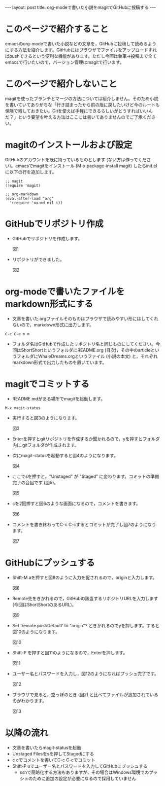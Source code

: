 #+OPTIONS: toc:nil
#+BEGIN_HTML
---
layout: post
title: org-modeで書いた小説をmagitでGitHubに投稿する
---
#+END_HTML

* このページで紹介すること

  emacsのorg-modeで書いた小説などの文章を，GitHubに投稿して読めるようにする方法を紹介します。GitHubにはブラウザでファイルをアップロードすればpushできるという便利な機能があります。ただし今回は執筆→投稿まで全てemacsで行いたいので，バージョン管理はmagitで行います。

* このページで紹介しないこと

  magitを使ったブランチとマージの方法については紹介しません。そのため小説を書いていてありがちな「行き詰まったから前の版に戻したいけど今のルートも保険で残しておきたい。Gitを使えば手軽にできるらしいがどうすればいいんだ？」という要望を叶える方法はここには書いてありませんのでご了承ください。

* magitのインストールおよび設定

  GitHubのアカウントを既に持っているものとします (ない方は作ってください)。emacsでmagitをインストール (M-x package-install magit) したらinit.elに以下の行を追加します。

#+BEGIN_EXAMPLE
;; magit
(require 'magit)

;; org-markdown
(eval-after-load "org"
  '(require 'ox-md nil t))
#+END_EXAMPLE

* GitHubでリポジトリ作成
-  GitHubでリポジトリを作成します。
  #+ATTR_HTML: width="300px"
  [[file:https://github.com/jamcha-aa/jamcha-aa.github.io/blob/master/_posts/20160831imgs/01.png]] 図1

-  リポジトリができました。
  #+ATTR_HTML: width="350px"
  [[file:https://github.com/jamcha-aa/jamcha-aa.github.io/blob/master/_posts/20160831imgs/02.png]] 図2

* org-modeで書いたファイルをmarkdown形式にする
-  文章を書いた.orgファイルそのものはブラウザで読みやすい形にはしてくれないので，markdown形式に出力します。

#+BEGIN_EXAMPLE
C-c C-e m m
#+END_EXAMPLE

- フォルダ名はGitHubで作成したリポジトリ名と同じものにしてください。今回はShortShortというフォルダにREADME.org (目次)，その中のarticleというフォルダにWhaleDreams.orgというファイル (小説の本文) と，それぞれmarkdown形式で出力したものを置いています。

* magitでコミットする
- README.mdがある場所でmagitを起動します。

#+BEGIN_EXAMPLE
M-x magit-status
#+END_EXAMPLE
  
- 実行すると図3のようになります。
  #+ATTR_HTML: width="300px"
  [[file:https://github.com/jamcha-aa/jamcha-aa.github.io/blob/master/_posts/20160831imgs/03.png]] 図3

- Enterを押すとgitリポジトリを作成するか聞かれるので，yを押すとフォルダ内に.gitフォルダが作成されます。

- 次にmagit-statusを起動すると図4のようになります。
  #+ATTR_HTML: width="300px"
  [[file:https://github.com/jamcha-aa/jamcha-aa.github.io/blob/master/_posts/20160831imgs/04.png]] 図4

- ここでsを押すと，"Unstaged" が "Staged" に変わります。コミットの準備完了の合図です (図5)。
  #+ATTR_HTML: width="300px"
  [[file:https://github.com/jamcha-aa/jamcha-aa.github.io/blob/master/_posts/20160831imgs/05.png]] 図5

- cを2回押すと図6のような画面になるので，コメントを書きます。
  #+ATTR_HTML: width="300px"
  [[file:https://github.com/jamcha-aa/jamcha-aa.github.io/blob/master/_posts/20160831imgs/06.png]] 図6

- コメントを書き終わってC-c C-cするとコミットが完了し図7のようになります。
  #+ATTR_HTML: width="300px"
  [[file:https://github.com/jamcha-aa/jamcha-aa.github.io/blob/master/_posts/20160831imgs/07.png]] 図7

* GitHubにプッシュする
- Shift-M aを押すと図8のように入力を促されるので，originと入力します。
  #+ATTR_HTML: width="300px"
  [[file:https://github.com/jamcha-aa/jamcha-aa.github.io/blob/master/_posts/20160831imgs/08.png]] 図8

- Remote先をきかれるので，GitHubの該当するリポジトリURLを入力します (今回はShortShortのあるURL)。
  #+ATTR_HTML: width="300px"
  [[file:https://github.com/jamcha-aa/jamcha-aa.github.io/blob/master/_posts/20160831imgs/09.png]] 図9

- Set 'remote.pushDefault' to "origin"? ときかれるのでyを押します。すると図10のようになります。
  #+ATTR_HTML: width="300px"
  [[file:https://github.com/jamcha-aa/jamcha-aa.github.io/blob/master/_posts/20160831imgs/10.png]] 図10

- Shift-P を押すと図11のようになるので，Enterを押します。
  #+ATTR_HTML: width="300px"
  [[file:https://github.com/jamcha-aa/jamcha-aa.github.io/blob/master/_posts/20160831imgs/11.png]] 図11

- ユーザー名とパスワードを入力し，図12のようになればプッシュ完了です。
  #+ATTR_HTML: width="300px"
  [[file:https://github.com/jamcha-aa/jamcha-aa.github.io/blob/master/_posts/20160831imgs/12.png]] 図12

- ブラウザで見ると，空っぽのとき (図2) と比べてファイルが追加されているのがわかります。
  #+ATTR_HTML: width="300px"
  [[file:https://github.com/jamcha-aa/jamcha-aa.github.io/blob/master/_posts/20160831imgs/13.png]] 図13

* 以降の流れ
  - 文章を書いたらmagit-statusを起動
  - Unstaged Filesをsを押してStagedにする
  - c cでコメントを書いてC-c C-cでコミット
  - Shift-P uでユーザー名とパスワードを入力してGitHubにプッシュする
    + sshで簡略化する方法もありますが，その場合はWindows環境でのプッシュのために追加の設定が必要になるので採用していません
